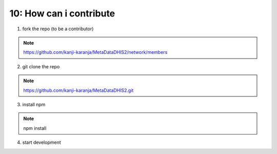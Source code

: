 10: How can i contribute 
==================================

1) fork the repo (to be a contributor)

.. note::  https://github.com/kanji-karanja/MetaDataDHIS2/network/members

2) git clone the repo

.. note:: https://github.com/kanji-karanja/MetaDataDHIS2.git

3) install npm 

.. note:: npm install

4) start development
